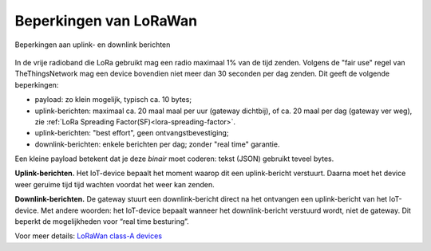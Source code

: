 Beperkingen van LoRaWan
-----------------------

.. figure:: images/LoRaWan-uplink-downlink-duty-cycle.png
    :width: 700px
    :align: center

    Beperkingen aan uplink- en downlink berichten

In de vrije radioband die LoRa gebruikt mag een radio maximaal 1% van de tijd zenden.
Volgens de "fair use" regel van TheThingsNetwork mag een device bovendien niet meer dan 30 seconden per dag zenden.
Dit geeft de volgende beperkingen:

* payload: zo klein mogelijk, typisch ca. 10 bytes;
* uplink-berichten:  maximaal ca. 20 maal maal per uur (gateway dichtbij),
  of ca. 20 maal per dag (gateway ver weg),
  zie :ref:`LoRa Spreading Factor(SF)<lora-spreading-factor>`.
* uplink-berichten: "best effort", geen ontvangstbevestiging;
* downlink-berichten: enkele berichten per dag; zonder "real time" garantie.

Een kleine payload betekent dat je deze *binair* moet coderen: tekst (JSON) gebruikt teveel bytes.

**Uplink-berichten.**
Het IoT-device bepaalt het moment waarop dit een uplink-bericht verstuurt.
Daarna moet het device weer geruime tijd tijd wachten voordat het weer kan zenden.

**Downlink-berichten.**
De gateway stuurt een downlink-bericht direct na het ontvangen een uplink-bericht van het IoT-device.
Met andere woorden: het IoT-device bepaalt wanneer het downlink-bericht verstuurd wordt,
niet de gateway.
Dit beperkt de mogelijkheden voor “real time besturing”.

Voor meer details:
`LoRaWan class-A devices <https://lora-developers.semtech.com/library/tech-papers-and-guides/lorawan-class-a-devices/>`_
